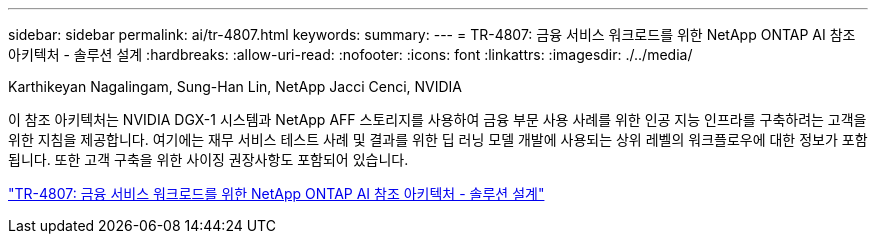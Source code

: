 ---
sidebar: sidebar 
permalink: ai/tr-4807.html 
keywords:  
summary:  
---
= TR-4807: 금융 서비스 워크로드를 위한 NetApp ONTAP AI 참조 아키텍처 - 솔루션 설계
:hardbreaks:
:allow-uri-read: 
:nofooter: 
:icons: font
:linkattrs: 
:imagesdir: ./../media/


Karthikeyan Nagalingam, Sung-Han Lin, NetApp Jacci Cenci, NVIDIA

[role="lead"]
이 참조 아키텍처는 NVIDIA DGX-1 시스템과 NetApp AFF 스토리지를 사용하여 금융 부문 사용 사례를 위한 인공 지능 인프라를 구축하려는 고객을 위한 지침을 제공합니다. 여기에는 재무 서비스 테스트 사례 및 결과를 위한 딥 러닝 모델 개발에 사용되는 상위 레벨의 워크플로우에 대한 정보가 포함됩니다. 또한 고객 구축을 위한 사이징 권장사항도 포함되어 있습니다.

link:https://www.netapp.com/pdf.html?item=/media/17205-tr4807pdf.pdf["TR-4807: 금융 서비스 워크로드를 위한 NetApp ONTAP AI 참조 아키텍처 - 솔루션 설계"^]
